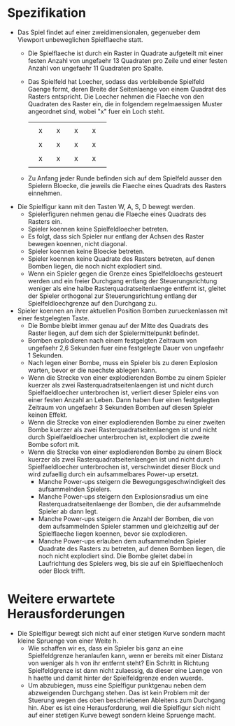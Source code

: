 * Spezifikation
- Das Spiel findet auf einer zweidimensionalen, gegenueber dem
  Viewport unbeweglichen Spielflaeche statt.
  - Die Spielflaeche ist durch ein Raster in Quadrate aufgeteilt mit
    einer festen Anzahl von ungefaehr 13 Quadraten pro Zeile und einer
    festen Anzahl von ungefaehr 11 Quadraten pro Spalte.
  - Das Spielfeld hat Loecher, sodass das verbleibende Spielfeld
    Gaenge formt, deren Breite der Seitenlaenge von einem Quadrat des
    Rasters entspricht. Die Loecher nehmen die Flaeche von den
    Quadraten des Raster ein, die in folgendem regelmaessigen Muster
    angeordnet sind, wobei "x" fuer ein Loch steht.
    |   |   |   |   |   |   |   |   |   |
    |   | x |   | x |   | x |   | x |   |
    |   |   |   |   |   |   |   |   |   |
    |   | x |   | x |   | x |   | x |   |
    |   |   |   |   |   |   |   |   |   |
    |   | x |   | x |   | x |   | x |   |
    |   |   |   |   |   |   |   |   |   |
  - Zu Anfang jeder Runde befinden sich auf dem Spielfeld ausser den
    Spielern Bloecke, die jeweils die Flaeche eines Quadrats des
    Rasters einnehmen.
- Die Spielfigur kann mit den Tasten W, A, S, D bewegt werden.
  - Spielerfiguren nehmen genau die Flaeche eines Quadrats des Rasters
    ein.
  - Spieler koennen keine Spielfeldloecher betreten.
  - Es folgt, dass sich Spieler nur entlang der Achsen des Raster
    bewegen koennen, nicht diagonal.
  - Spieler koennen keine Bloecke betreten.
  - Spieler koennen keine Quadrate des Rasters betreten, auf denen
    Bomben liegen, die noch nicht explodiert sind.
  - Wenn ein Spieler gegen die Grenze eines Spielfeldloechs gesteuert
    werden und ein freier Durchgang entlang der Steuerungsrichtung
    weniger als eine halbe Rasterquadratseitenlaenge entfernt ist,
    gleitet der Spieler orthogonal zur Steuerungsrichtung entlang der
    Spielfeldloechgrenze auf den Durchgang zu.
- Spieler koennen an ihrer aktuellen Position Bomben zurueckenlassen
  mit einer festgelegten Taste.
  - Die Bombe bleibt immer genau auf der Mitte des Quadrats des Raster
    liegen, auf dem sich der Spielermittelpunkt befindet.
  - Bomben explodieren nach einem festgelgten Zeitraum von ungefaehr
    2,6 Sekunden fuer eine festgelegte Dauer von ungefaehr 1 Sekunden.
  - Nach legen einer Bombe, muss ein Spieler bis zu deren Explosion
    warten, bevor er die naechste ablegen kann.
  - Wenn die Strecke von einer explodierenden Bombe zu einem Spieler
    kuerzer als zwei Rasterquadratseitenlaengen ist und nicht durch
    Spielfaeldloecher unterbrochen ist, verliert dieser Spieler eins
    von einer festen Anzahl an Leben. Dann haben fuer einen
    festgelegten Zeitraum von ungefaehr 3 Sekunden Bomben auf diesen
    Spieler keinen Effekt.
  - Wenn die Strecke von einer explodierenden Bombe zu einer zweiten
    Bombe kuerzer als zwei Rasterquadratseitenlaengen ist und nicht
    durch Spielfaeldloecher unterbrochen ist, explodiert die zweite
    Bombe sofort mit.
  - Wenn die Strecke von einer explodierenden Bombe zu einem Block
    kuerzer als zwei Rasterquadratseitenlaengen ist und nicht durch
    Spielfaeldloecher unterbrochen ist, verschwindet dieser Block und
    wird zufaellig durch ein aufsammelbares Power-up ersetzt.
    - Manche Power-ups steigern die Bewegungsgeschwindigkeit des
      aufsammelnden Spielers.
    - Manche Power-ups steigern den Explosionsradius um eine
      Rasterquadratseitenlaenge der Bomben, die der aufsammelnde
      Spieler ab dann legt.
    - Manche Power-ups steigern die Anzahl der Bomben, die von dem
      aufsammelnden Spieler stammen und gleichzeitig auf der
      Spielflaeche liegen koennen, bevor sie explodieren.
    - Manche Power-ups erlauben dem aufsammelnden Spieler Quadrate des
      Rasters zu betreten, auf denen Bomben liegen, die noch nicht
      explodiert sind. Die Bombe gleitet dabei in Laufrichtung des
      Spielers weg, bis sie auf ein Spielflaechenloch oder Block
      trifft.

* Weitere erwartete Herausforderungen
- Die Spielfigur bewegt sich nicht auf einer stetigen Kurve sondern
  macht kleine Spruenge von einer Weite h.
  - Wie schaffen wir es, dass ein Spieler bis ganz an eine
    Spielfeldgrenze heranlaufen kann, wenn er bereits mit einer
    Distanz von weniger als h von ihr entfernt steht? Ein Schritt in
    Richtung Spielfeldgrenze ist dann nicht zulaessig, da dieser eine
    Laenge von h haette und damit hinter der Spielfeldgrenze enden
    wuerde.
  - Um abzubiegen, muss eine Spielfigur punktgenau neben dem
    abzweigenden Durchgang stehen. Das ist kein Problem mit der
    Stuerung wegen des oben beschriebenen Ableitens zum Durchgang
    hin. Aber es ist eine Herausforderung, weil die Spielfigur sich
    nicht auf einer stetigen Kurve bewegt sondern kleine Spruenge
    macht.
